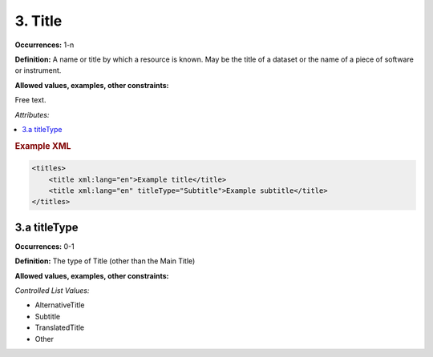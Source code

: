 3. Title
====================

**Occurrences:** 1-n

**Definition:** A name or title by which a resource is known. May be the title of a dataset or the name of a piece of software or instrument.

**Allowed values, examples, other constraints:**

Free text.

*Attributes:*

.. contents:: :local:

.. rubric:: Example XML

.. code:: xml

  <titles>
      <title xml:lang="en">Example title</title>
      <title xml:lang="en" titleType="Subtitle">Example subtitle</title>
  </titles>

3.a titleType
~~~~~~~~~~~~~~~~~~~~~~

**Occurrences:** 0-1

**Definition:** The type of Title (other than the Main Title)

**Allowed values, examples, other constraints:**

*Controlled List Values:*

* AlternativeTitle
* Subtitle
* TranslatedTitle
* Other
